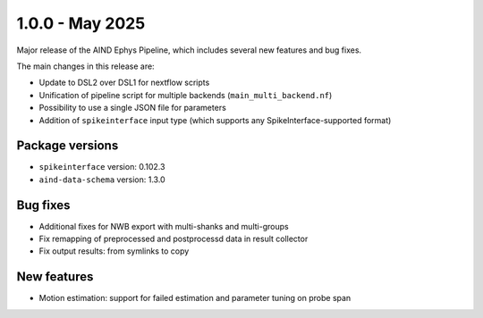 .. _1.0.0:

1.0.0 - May 2025
================

Major release of the AIND Ephys Pipeline, which includes several new features and bug fixes.

The main changes in this release are:

* Update to DSL2 over DSL1 for nextflow scripts
* Unification of pipeline script for multiple backends (``main_multi_backend.nf``)
* Possibility to use a single JSON file for parameters
* Addition of ``spikeinterface`` input type (which supports any SpikeInterface-supported format)

Package versions
----------------
* ``spikeinterface`` version: 0.102.3
* ``aind-data-schema`` version: 1.3.0

Bug fixes
---------
* Additional fixes for NWB export with multi-shanks and multi-groups
* Fix remapping of preprocessed and postprocessd data in result collector
* Fix output results: from symlinks to copy

New features
------------
* Motion estimation: support for failed estimation and parameter tuning on probe span
